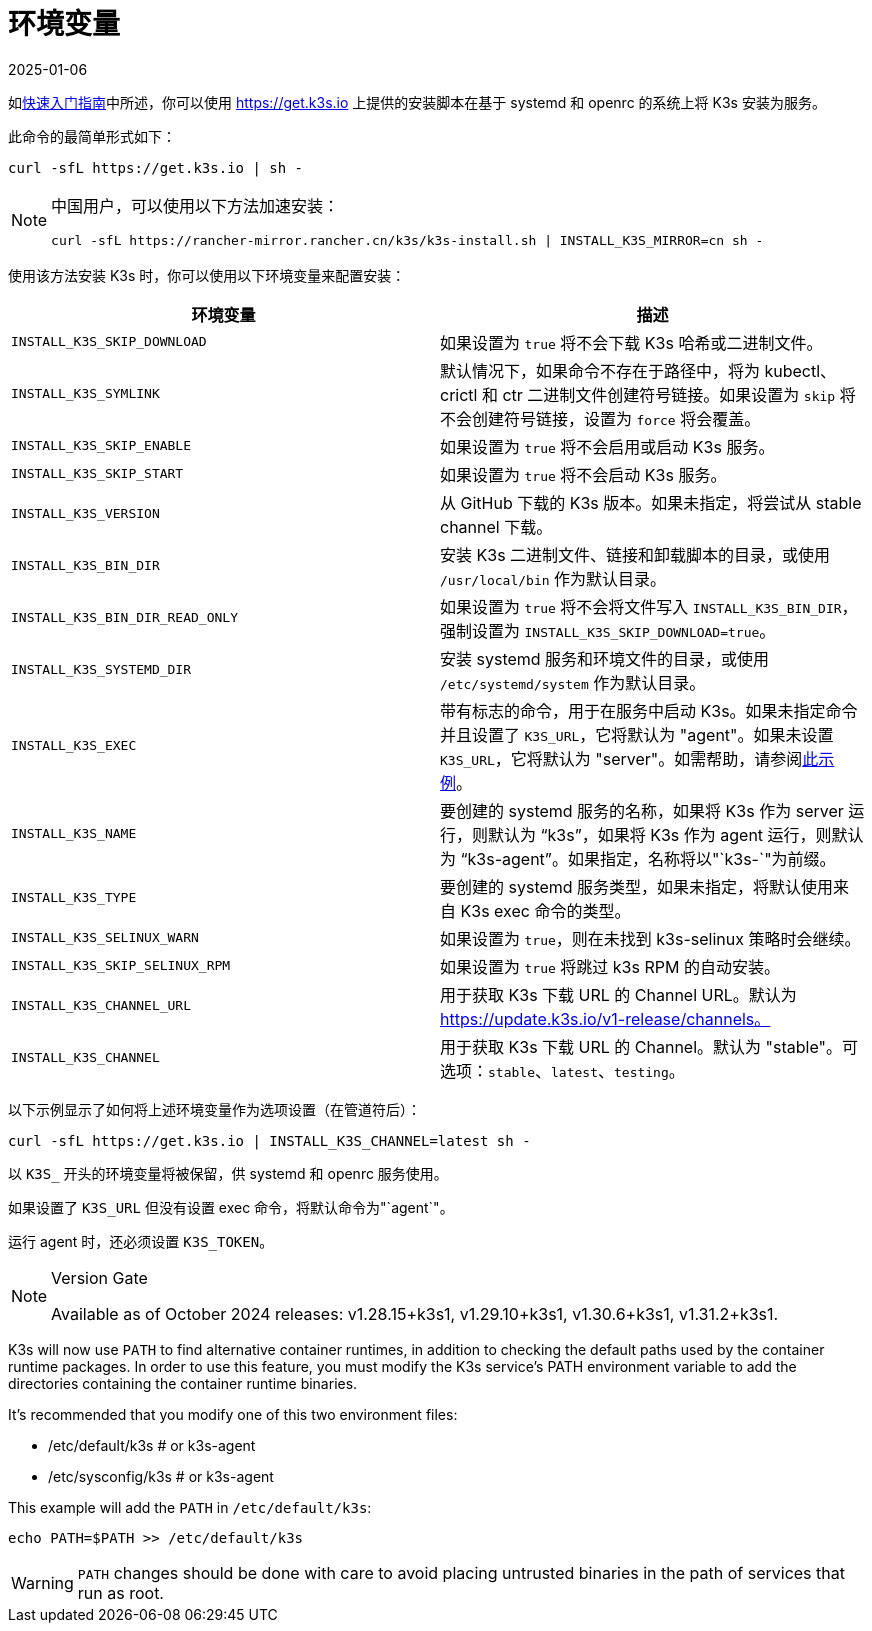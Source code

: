 = 环境变量
:revdate: 2025-01-06
:page-revdate: {revdate}

如xref:quick-start.adoc[快速入门指南]中所述，你可以使用 https://get.k3s.io 上提供的安装脚本在基于 systemd 和 openrc 的系统上将 K3s 安装为服务。

此命令的最简单形式如下：

[,bash]
----
curl -sfL https://get.k3s.io | sh -
----

[NOTE]
====
中国用户，可以使用以下方法加速安装：

----
curl -sfL https://rancher-mirror.rancher.cn/k3s/k3s-install.sh | INSTALL_K3S_MIRROR=cn sh -
----
====


使用该方法安装 K3s 时，你可以使用以下环境变量来配置安装：

|===
| 环境变量 | 描述

| `INSTALL_K3S_SKIP_DOWNLOAD`
| 如果设置为 `true` 将不会下载 K3s 哈希或二进制文件。

| `INSTALL_K3S_SYMLINK`
| 默认情况下，如果命令不存在于路径中，将为 kubectl、crictl 和 ctr 二进制文件创建符号链接。如果设置为 `skip` 将不会创建符号链接，设置为 `force` 将会覆盖。

| `INSTALL_K3S_SKIP_ENABLE`
| 如果设置为 `true` 将不会启用或启动 K3s 服务。

| `INSTALL_K3S_SKIP_START`
| 如果设置为 `true` 将不会启动 K3s 服务。

| `INSTALL_K3S_VERSION`
| 从 GitHub 下载的 K3s 版本。如果未指定，将尝试从 stable channel 下载。

| `INSTALL_K3S_BIN_DIR`
| 安装 K3s 二进制文件、链接和卸载脚本的目录，或使用 `/usr/local/bin` 作为默认目录。

| `INSTALL_K3S_BIN_DIR_READ_ONLY`
| 如果设置为 `true` 将不会将文件写入 `INSTALL_K3S_BIN_DIR`，强制设置为 `INSTALL_K3S_SKIP_DOWNLOAD=true`。

| `INSTALL_K3S_SYSTEMD_DIR`
| 安装 systemd 服务和环境文件的目录，或使用 `/etc/systemd/system` 作为默认目录。

| `INSTALL_K3S_EXEC`
| 带有标志的命令，用于在服务中启动 K3s。如果未指定命令并且设置了 `K3S_URL`，它将默认为 "agent"。如果未设置 `K3S_URL`，它将默认为 "server"。如需帮助，请参阅xref:installation/configuration.adoc#_configuration_with_install_script[此示例]。

| `INSTALL_K3S_NAME`
| 要创建的 systemd 服务的名称，如果将 K3s 作为 server 运行，则默认为 "`k3s`"，如果将 K3s 作为 agent 运行，则默认为 "`k3s-agent`"。如果指定，名称将以"`k3s-`"为前缀。

| `INSTALL_K3S_TYPE`
| 要创建的 systemd 服务类型，如果未指定，将默认使用来自 K3s exec 命令的类型。

| `INSTALL_K3S_SELINUX_WARN`
| 如果设置为 `true`，则在未找到 k3s-selinux 策略时会继续。

| `INSTALL_K3S_SKIP_SELINUX_RPM`
| 如果设置为 `true` 将跳过 k3s RPM 的自动安装。

| `INSTALL_K3S_CHANNEL_URL`
| 用于获取 K3s 下载 URL 的 Channel URL。默认为 https://update.k3s.io/v1-release/channels。

| `INSTALL_K3S_CHANNEL`
| 用于获取 K3s 下载 URL 的 Channel。默认为 "stable"。可选项：`stable`、`latest`、`testing`。
|===

以下示例显示了如何将上述环境变量作为选项设置（在管道符后）：

[,bash]
----
curl -sfL https://get.k3s.io | INSTALL_K3S_CHANNEL=latest sh -
----

以 `K3S_` 开头的环境变量将被保留，供 systemd 和 openrc 服务使用。

如果设置了 `K3S_URL` 但没有设置 exec 命令，将默认命令为"`agent`"。

运行 agent 时，还必须设置 `K3S_TOKEN`。

[NOTE]
.Version Gate
====
Available as of October 2024 releases: v1.28.15+k3s1, v1.29.10+k3s1, v1.30.6+k3s1, v1.31.2+k3s1.
====

K3s will now use `PATH` to find alternative container runtimes, in addition to checking the default paths used by the container runtime packages. In order to use this feature, you must modify the K3s service's PATH environment variable to add the directories containing the container runtime binaries.

It's recommended that you modify one of this two environment files:

* /etc/default/k3s # or k3s-agent
* /etc/sysconfig/k3s # or k3s-agent

This example will add the `PATH` in `/etc/default/k3s`:

[,bash]
----
echo PATH=$PATH >> /etc/default/k3s
----

[WARNING]
====
`PATH` changes should be done with care to avoid placing untrusted binaries in the path of services that run as root.
====
